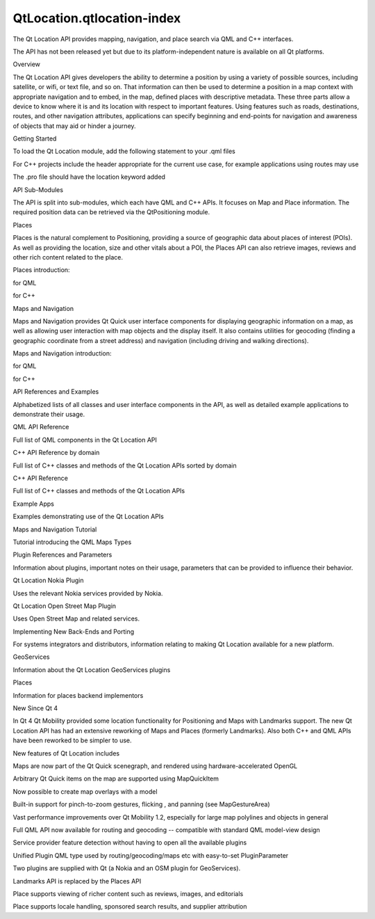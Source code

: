 QtLocation.qtlocation-index
===========================

.. raw:: html

   <p>

The Qt Location API provides mapping, navigation, and place search via
QML and C++ interfaces.

.. raw:: html

   </p>

.. raw:: html

   <p>

The API has not been released yet but due to its platform-independent
nature is available on all Qt platforms.

.. raw:: html

   </p>

.. raw:: html

   <h2 id="overview">

Overview

.. raw:: html

   </h2>

.. raw:: html

   <p>

The Qt Location API gives developers the ability to determine a position
by using a variety of possible sources, including satellite, or wifi, or
text file, and so on. That information can then be used to determine a
position in a map context with appropriate navigation and to embed, in
the map, defined places with descriptive metadata. These three parts
allow a device to know where it is and its location with respect to
important features. Using features such as roads, destinations, routes,
and other navigation attributes, applications can specify beginning and
end-points for navigation and awareness of objects that may aid or
hinder a journey.

.. raw:: html

   </p>

.. raw:: html

   <h2 id="getting-started">

Getting Started

.. raw:: html

   </h2>

.. raw:: html

   <p>

To load the Qt Location module, add the following statement to your .qml
files

.. raw:: html

   </p>

.. raw:: html

   <pre class="cpp">import <span class="type">QtLocation</span> <span class="number">5.3</span></pre>

.. raw:: html

   <p>

For C++ projects include the header appropriate for the current use
case, for example applications using routes may use

.. raw:: html

   </p>

.. raw:: html

   <pre class="cpp"><span class="preprocessor">#include &lt;QGeoRoute&gt; </span></pre>

.. raw:: html

   <p>

The .pro file should have the location keyword added

.. raw:: html

   </p>

.. raw:: html

   <pre class="cpp">QT <span class="operator">+</span><span class="operator">=</span> location</pre>

.. raw:: html

   <h3>

API Sub-Modules

.. raw:: html

   </h3>

.. raw:: html

   <p>

The API is split into sub-modules, which each have QML and C++ APIs. It
focuses on Map and Place information. The required position data can be
retrieved via the QtPositioning module.

.. raw:: html

   </p>

.. raw:: html

   <h4>

Places

.. raw:: html

   </h4>

.. raw:: html

   <p>

Places is the natural complement to Positioning, providing a source of
geographic data about places of interest (POIs). As well as providing
the location, size and other vitals about a POI, the Places API can also
retrieve images, reviews and other rich content related to the place.

.. raw:: html

   </p>

.. raw:: html

   <table class="generic">

.. raw:: html

   <tr valign="top">

.. raw:: html

   <td>

Places introduction:

.. raw:: html

   </td>

.. raw:: html

   <td>

for QML

.. raw:: html

   </td>

.. raw:: html

   <td>

for C++

.. raw:: html

   </td>

.. raw:: html

   </tr>

.. raw:: html

   </table>

.. raw:: html

   <h4>

Maps and Navigation

.. raw:: html

   </h4>

.. raw:: html

   <p>

Maps and Navigation provides Qt Quick user interface components for
displaying geographic information on a map, as well as allowing user
interaction with map objects and the display itself. It also contains
utilities for geocoding (finding a geographic coordinate from a street
address) and navigation (including driving and walking directions).

.. raw:: html

   </p>

.. raw:: html

   <table class="generic">

.. raw:: html

   <tr valign="top">

.. raw:: html

   <td>

Maps and Navigation introduction:

.. raw:: html

   </td>

.. raw:: html

   <td>

for QML

.. raw:: html

   </td>

.. raw:: html

   <td>

for C++

.. raw:: html

   </td>

.. raw:: html

   </tr>

.. raw:: html

   </table>

.. raw:: html

   <h2 id="api-references-and-examples">

API References and Examples

.. raw:: html

   </h2>

.. raw:: html

   <p>

Alphabetized lists of all classes and user interface components in the
API, as well as detailed example applications to demonstrate their
usage.

.. raw:: html

   </p>

.. raw:: html

   <table class="generic">

.. raw:: html

   <tr valign="top">

.. raw:: html

   <td>

QML API Reference

.. raw:: html

   </td>

.. raw:: html

   <td>

Full list of QML components in the Qt Location API

.. raw:: html

   </td>

.. raw:: html

   </tr>

.. raw:: html

   <tr valign="top">

.. raw:: html

   <td>

C++ API Reference by domain

.. raw:: html

   </td>

.. raw:: html

   <td>

Full list of C++ classes and methods of the Qt Location APIs sorted by
domain

.. raw:: html

   </td>

.. raw:: html

   </tr>

.. raw:: html

   <tr valign="top">

.. raw:: html

   <td>

C++ API Reference

.. raw:: html

   </td>

.. raw:: html

   <td>

Full list of C++ classes and methods of the Qt Location APIs

.. raw:: html

   </td>

.. raw:: html

   </tr>

.. raw:: html

   <tr valign="top">

.. raw:: html

   <td>

Example Apps

.. raw:: html

   </td>

.. raw:: html

   <td>

Examples demonstrating use of the Qt Location APIs

.. raw:: html

   </td>

.. raw:: html

   </tr>

.. raw:: html

   <tr valign="top">

.. raw:: html

   <td>

Maps and Navigation Tutorial

.. raw:: html

   </td>

.. raw:: html

   <td>

Tutorial introducing the QML Maps Types

.. raw:: html

   </td>

.. raw:: html

   </tr>

.. raw:: html

   </table>

.. raw:: html

   <h2 id="plugin-references-and-parameters">

Plugin References and Parameters

.. raw:: html

   </h2>

.. raw:: html

   <p>

Information about plugins, important notes on their usage, parameters
that can be provided to influence their behavior.

.. raw:: html

   </p>

.. raw:: html

   <table class="annotated">

.. raw:: html

   <tr class="odd topAlign">

.. raw:: html

   <td class="tblName">

.. raw:: html

   <p>

Qt Location Nokia Plugin

.. raw:: html

   </p>

.. raw:: html

   </td>

.. raw:: html

   <td class="tblDescr">

.. raw:: html

   <p>

Uses the relevant Nokia services provided by Nokia.

.. raw:: html

   </p>

.. raw:: html

   </td>

.. raw:: html

   </tr>

.. raw:: html

   <tr class="even topAlign">

.. raw:: html

   <td class="tblName">

.. raw:: html

   <p>

Qt Location Open Street Map Plugin

.. raw:: html

   </p>

.. raw:: html

   </td>

.. raw:: html

   <td class="tblDescr">

.. raw:: html

   <p>

Uses Open Street Map and related services.

.. raw:: html

   </p>

.. raw:: html

   </td>

.. raw:: html

   </tr>

.. raw:: html

   </table>

.. raw:: html

   <h3>

Implementing New Back-Ends and Porting

.. raw:: html

   </h3>

.. raw:: html

   <p>

For systems integrators and distributors, information relating to making
Qt Location available for a new platform.

.. raw:: html

   </p>

.. raw:: html

   <table class="generic">

.. raw:: html

   <tr valign="top">

.. raw:: html

   <td>

GeoServices

.. raw:: html

   </td>

.. raw:: html

   <td>

Information about the Qt Location GeoServices plugins

.. raw:: html

   </td>

.. raw:: html

   </tr>

.. raw:: html

   <tr valign="top">

.. raw:: html

   <td>

Places

.. raw:: html

   </td>

.. raw:: html

   <td>

Information for places backend implementors

.. raw:: html

   </td>

.. raw:: html

   </tr>

.. raw:: html

   </table>

.. raw:: html

   <h2 id="new-since-qt-4">

New Since Qt 4

.. raw:: html

   </h2>

.. raw:: html

   <p>

In Qt 4 Qt Mobility provided some location functionality for Positioning
and Maps with Landmarks support. The new Qt Location API has had an
extensive reworking of Maps and Places (formerly Landmarks). Also both
C++ and QML APIs have been reworked to be simpler to use.

.. raw:: html

   </p>

.. raw:: html

   <p>

New features of Qt Location includes

.. raw:: html

   </p>

.. raw:: html

   <ul>

.. raw:: html

   <li>

Maps are now part of the Qt Quick scenegraph, and rendered using
hardware-accelerated OpenGL

.. raw:: html

   </li>

.. raw:: html

   <li>

Arbitrary Qt Quick items on the map are supported using MapQuickItem

.. raw:: html

   </li>

.. raw:: html

   <li>

Now possible to create map overlays with a model

.. raw:: html

   </li>

.. raw:: html

   <li>

Built-in support for pinch-to-zoom gestures, flicking , and panning (see
MapGestureArea)

.. raw:: html

   </li>

.. raw:: html

   <li>

Vast performance improvements over Qt Mobility 1.2, especially for large
map polylines and objects in general

.. raw:: html

   </li>

.. raw:: html

   <li>

Full QML API now available for routing and geocoding -- compatible with
standard QML model-view design

.. raw:: html

   </li>

.. raw:: html

   <li>

Service provider feature detection without having to open all the
available plugins

.. raw:: html

   </li>

.. raw:: html

   <li>

Unified Plugin QML type used by routing/geocoding/maps etc with
easy-to-set PluginParameter

.. raw:: html

   </li>

.. raw:: html

   <li>

Two plugins are supplied with Qt (a Nokia and an OSM plugin for
GeoServices).

.. raw:: html

   </li>

.. raw:: html

   <li>

Landmarks API is replaced by the Places API

.. raw:: html

   </li>

.. raw:: html

   <li>

Place supports viewing of richer content such as reviews, images, and
editorials

.. raw:: html

   </li>

.. raw:: html

   <li>

Place supports locale handling, sponsored search results, and supplier
attribution

.. raw:: html

   </li>

.. raw:: html

   </ul>

.. raw:: html

   <!-- @@@qtlocation-index.html -->

